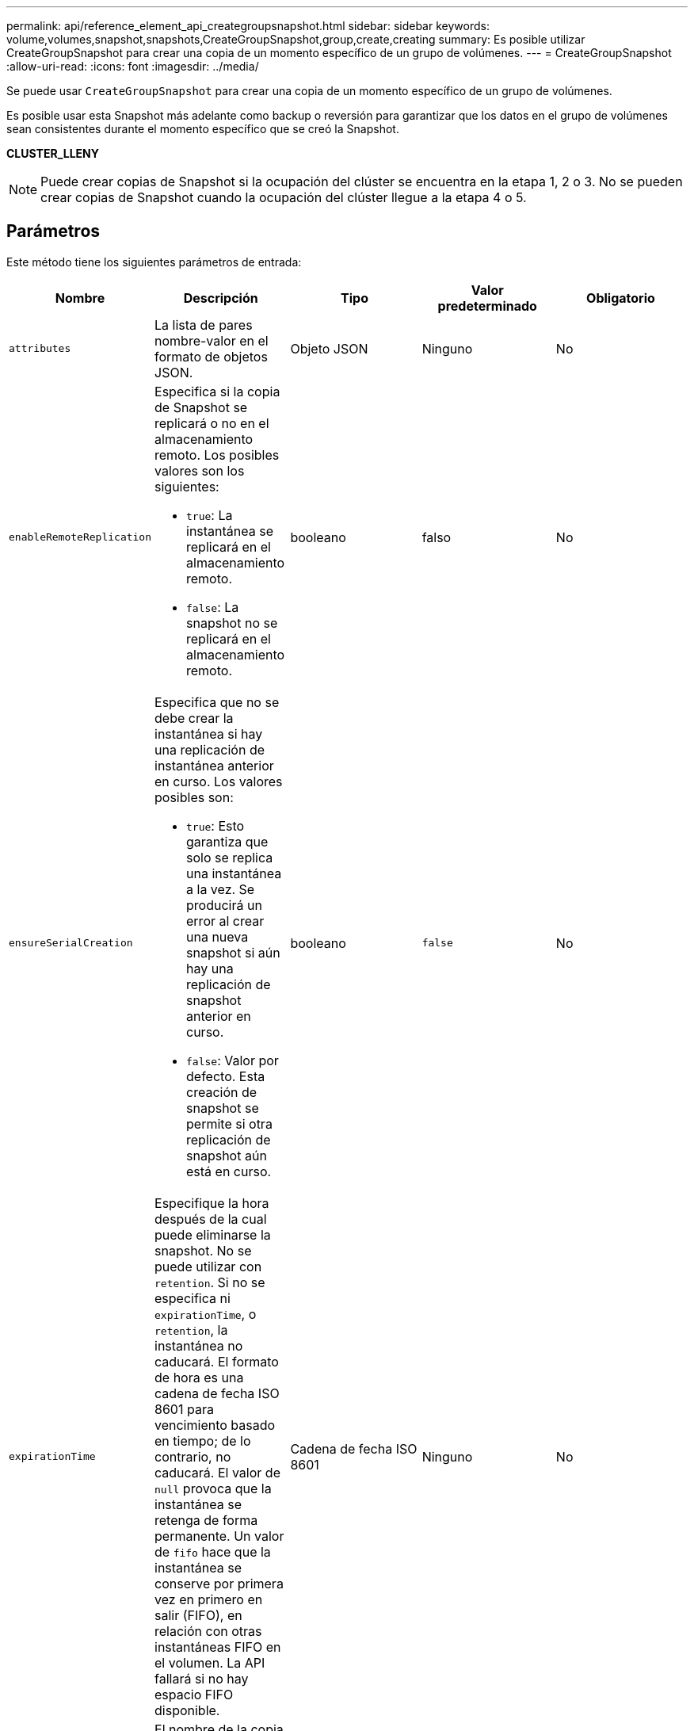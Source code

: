 ---
permalink: api/reference_element_api_creategroupsnapshot.html 
sidebar: sidebar 
keywords: volume,volumes,snapshot,snapshots,CreateGroupSnapshot,group,create,creating 
summary: Es posible utilizar CreateGroupSnapshot para crear una copia de un momento específico de un grupo de volúmenes. 
---
= CreateGroupSnapshot
:allow-uri-read: 
:icons: font
:imagesdir: ../media/


[role="lead"]
Se puede usar `CreateGroupSnapshot` para crear una copia de un momento específico de un grupo de volúmenes.

Es posible usar esta Snapshot más adelante como backup o reversión para garantizar que los datos en el grupo de volúmenes sean consistentes durante el momento específico que se creó la Snapshot.

*CLUSTER_LLENY*


NOTE: Puede crear copias de Snapshot si la ocupación del clúster se encuentra en la etapa 1, 2 o 3. No se pueden crear copias de Snapshot cuando la ocupación del clúster llegue a la etapa 4 o 5.



== Parámetros

Este método tiene los siguientes parámetros de entrada:

|===
| Nombre | Descripción | Tipo | Valor predeterminado | Obligatorio 


 a| 
`attributes`
 a| 
La lista de pares nombre-valor en el formato de objetos JSON.
 a| 
Objeto JSON
 a| 
Ninguno
 a| 
No



 a| 
`enableRemoteReplication`
 a| 
Especifica si la copia de Snapshot se replicará o no en el almacenamiento remoto. Los posibles valores son los siguientes:

* `true`: La instantánea se replicará en el almacenamiento remoto.
* `false`: La snapshot no se replicará en el almacenamiento remoto.

 a| 
booleano
 a| 
falso
 a| 
No



| `ensureSerialCreation`  a| 
Especifica que no se debe crear la instantánea si hay una replicación de instantánea anterior en curso. Los valores posibles son:

* `true`: Esto garantiza que solo se replica una instantánea a la vez. Se producirá un error al crear una nueva snapshot si aún hay una replicación de snapshot anterior en curso.
* `false`: Valor por defecto. Esta creación de snapshot se permite si otra replicación de snapshot aún está en curso.

| booleano | `false` | No 


 a| 
`expirationTime`
 a| 
Especifique la hora después de la cual puede eliminarse la snapshot. No se puede utilizar con `retention`. Si no se especifica ni `expirationTime`, o `retention`, la instantánea no caducará. El formato de hora es una cadena de fecha ISO 8601 para vencimiento basado en tiempo; de lo contrario, no caducará. El valor de `null` provoca que la instantánea se retenga de forma permanente. Un valor de `fifo` hace que la instantánea se conserve por primera vez en primero en salir (FIFO), en relación con otras instantáneas FIFO en el volumen. La API fallará si no hay espacio FIFO disponible.
 a| 
Cadena de fecha ISO 8601
 a| 
Ninguno
 a| 
No



 a| 
`name`
 a| 
El nombre de la copia de Snapshot de grupo. Si no se introduce ningún nombre, se utilizará la fecha y la hora en que se tomó la snapshot de grupo. La longitud máxima permitida para el nombre es de 255 caracteres.
 a| 
cadena
 a| 
Ninguno
 a| 
No



 a| 
`retention`
 a| 
Este parámetro es el mismo que `expirationTime` el parámetro, excepto que el formato de hora es HH:MM:ss. Si no `retention` se especifica ni `expirationTime`, la instantánea no caducará.
 a| 
cadena
 a| 
Ninguno
 a| 
No



 a| 
`snapMirrorLabel`
 a| 
La etiqueta que utiliza el software SnapMirror para especificar la política de retención de snapshots en un extremo de SnapMirror.
 a| 
cadena
 a| 
Ninguno
 a| 
No



 a| 
`volumes`
 a| 
ID único de la imagen de volumen de la que se desea copiar.
 a| 
Cabina volumeID
 a| 
Ninguno
 a| 
Sí

|===


== Valores devueltos

Este método tiene los siguientes valores devueltos:

|===


| Nombre | Descripción | Tipo 


 a| 
miembros
 a| 
Lista de suma de comprobación, volumeID y snapshotID para cada miembro del grupo. Valores válidos:

* Suma de comprobación: Una pequeña representación de cadena de los datos de la instantánea almacenada. Esta suma de comprobación se puede utilizar más adelante para comparar otras instantáneas con el fin de detectar errores en los datos. (cadena)
* SnapshotID: ID exclusivo de una copia de Snapshot desde la que se realiza la nueva copia de Snapshot. El ID de copia Snapshot debe ser de una copia Snapshot en un volumen determinado. (entero)
* VolumeID: El ID del volumen de origen de la copia de Snapshot. (entero)

 a| 
Cabina de objetos JSON



 a| 
GroupSnapshotID
 a| 
El ID único de la copia de Snapshot de grupo nueva.
 a| 
ID de groupSnapshot



 a| 
GroupSnapshot
 a| 
Objeto que contiene información acerca de la snapshot de grupo recién creada.
 a| 
xref:reference_element_api_groupsnapshot.adoc[GroupSnapshot]

|===


== Ejemplo de solicitud

Las solicitudes de este método son similares al ejemplo siguiente:

[listing]
----
{
   "method": "CreateGroupSnapshot",
   "params": {
      "volumes": [1,2]
   },
   "id": 1
}
----


== Ejemplo de respuesta

Este método devuelve una respuesta similar al siguiente ejemplo:

[listing]
----
{
  "id": 1,
  "result": {
    "groupSnapshot": {
      "attributes": {},
      "createTime": "2016-04-04T22:43:29Z",
      "groupSnapshotID": 45,
      "groupSnapshotUUID": "473b78a3-ef85-4541-9438-077306b2d3ca",
      "members": [
        {
          "attributes": {},
          "checksum": "0x0",
          "createTime": "2016-04-04T22:43:29Z",
          "enableRemoteReplication": false,
          "expirationReason": "None",
          "expirationTime": null,
          "groupID": 45,
          "groupSnapshotUUID": "473b78a3-ef85-4541-9438-077306b2d3ca",
          "name": "2016-04-04T22:43:29Z",
          "snapshotID": 3323,
          "snapshotUUID": "7599f200-0092-4b41-b362-c431551937d1",
          "status": "done",
          "totalSize": 5000658944,
          "virtualVolumeID": null,
          "volumeID": 1
        },
        {
          "attributes": {},
          "checksum": "0x0",
          "createTime": "2016-04-04T22:43:29Z",
          "enableRemoteReplication": false,
          "expirationReason": "None",
          "expirationTime": null,
          "groupID": 45,
          "groupSnapshotUUID": "473b78a3-ef85-4541-9438-077306b2d3ca",
          "name": "2016-04-04T22:43:29Z",
          "snapshotID": 3324,
          "snapshotUUID": "a0776a48-4142-451f-84a6-5315dc37911b",
          "status": "done",
          "totalSize": 6001000448,
          "virtualVolumeID": null,
          "volumeID": 2
        }
      ],
      "name": "2016-04-04T22:43:29Z",
      "status": "done"
    },
    "groupSnapshotID": 45,
    "members": [
      {
        "checksum": "0x0",
        "snapshotID": 3323,
        "snapshotUUID": "7599f200-0092-4b41-b362-c431551937d1",
        "volumeID": 1
      },
      {
        "checksum": "0x0",
        "snapshotID": 3324,
        "snapshotUUID": "a0776a48-4142-451f-84a6-5315dc37911b",
        "volumeID": 2
      }
    ]
  }
}
----


== Nuevo desde la versión

9,6
